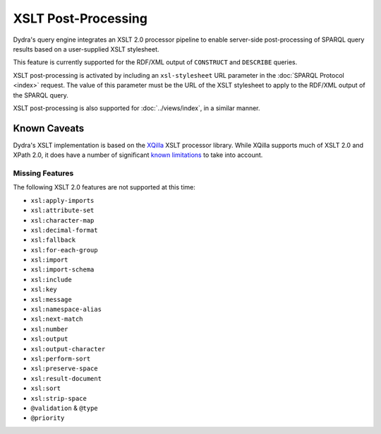 .. index:: pair: XSLT; post-processing
.. index:: standards; XPath 2.0
.. index:: standards; XSLT 2.0

XSLT Post-Processing
====================

Dydra's query engine integrates an XSLT 2.0 processor pipeline to enable
server-side post-processing of SPARQL query results based on a user-supplied
XSLT stylesheet.

This feature is currently supported for the RDF/XML output of ``CONSTRUCT``
and ``DESCRIBE`` queries.

.. todo:: To be detailed.

XSLT post-processing is activated by including an ``xsl-stylesheet`` URL
parameter in the :doc:`SPARQL Protocol <index>` request. The value of this
parameter must be the URL of the XSLT stylesheet to apply to the RDF/XML
output of the SPARQL query.

XSLT post-processing is also supported for :doc:`../views/index`, in a
similar manner.

Known Caveats
-------------

Dydra's XSLT implementation is based on the `XQilla
<http://xqilla.sourceforge.net/>`__ XSLT processor library. While XQilla
supports much of XSLT 2.0 and XPath 2.0, it does have a number of significant `known
limitations <http://xqilla.sourceforge.net/XSLT2>`__ to take into account.

Missing Features
^^^^^^^^^^^^^^^^

The following XSLT 2.0 features are not supported at this time:

* ``xsl:apply-imports``
* ``xsl:attribute-set``
* ``xsl:character-map``
* ``xsl:decimal-format``
* ``xsl:fallback``
* ``xsl:for-each-group``
* ``xsl:import``
* ``xsl:import-schema``
* ``xsl:include``
* ``xsl:key``
* ``xsl:message``
* ``xsl:namespace-alias``
* ``xsl:next-match``
* ``xsl:number``
* ``xsl:output``
* ``xsl:output-character``
* ``xsl:perform-sort``
* ``xsl:preserve-space``
* ``xsl:result-document``
* ``xsl:sort``
* ``xsl:strip-space``
* ``@validation`` & ``@type``
* ``@priority``
